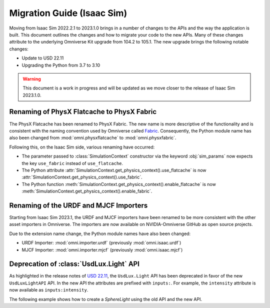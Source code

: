 Migration Guide (Isaac Sim)
===========================

Moving from Isaac Sim 2022.2.1 to 2023.1.0 brings in a number of changes to the
APIs and the way the application is built. This document outlines the changes
and how to migrate your code to the new APIs. Many of these changes attribute to
the underlying Omniverse Kit upgrade from 104.2 to 105.1. The new upgrade brings
the following notable changes:

* Update to USD 22.11
* Upgrading the Python from 3.7 to 3.10


.. warning::
    This document is a work in progress and will be updated as we move closer
    to the release of Isaac Sim 2023.1.0.


Renaming of PhysX Flatcache to PhysX Fabric
-------------------------------------------

The PhysX Flatcache has been renamed to PhysX Fabric. The new name is more
descriptive of the functionality and is consistent with the naming convention
used by Omniverse called `Fabric`_. Consequently, the Python module name has
also been changed from :mod:`omni.physxflatcache` to :mod:`omni.physxfabric`.

Following this, on the Isaac Sim side, various renaming have occurred:

* The parameter passed to :class:`SimulationContext` constructor via the keyword :obj:`sim_params`
  now expects the key ``use_fabric`` instead of ``use_flatcache``.
* The Python attribute :attr:`SimulationContext.get_physics_context().use_flatcache` is now
  :attr:`SimulationContext.get_physics_context().use_fabric`.
* The Python function :meth:`SimulationContext.get_physics_context().enable_flatcache` is now
  :meth:`SimulationContext.get_physics_context().enable_fabric`.


Renaming of the URDF and MJCF Importers
---------------------------------------

Starting from Isaac Sim 2023.1, the URDF and MJCF importers have been renamed to be more consistent
with the other asset importers in Omniverse. The importers are now available on NVIDIA-Omniverse GitHub
as open source projects.

Due to the extension name change, the Python module names have also been changed:

* URDF Importer: :mod:`omni.importer.urdf` (previously :mod:`omni.isaac.urdf`)
* MJCF Importer: :mod:`omni.importer.mjcf` (previously :mod:`omni.isaac.mjcf`)


Deprecation of :class:`UsdLux.Light` API
----------------------------------------

As highlighted in the release notes of `USD 22.11`_, the ``UsdLux.Light`` API has
been deprecated in favor of the new ``UsdLuxLightAPI`` API. In the new API the attributes
are prefixed with ``inputs:``. For example, the ``intensity`` attribute is now available as
``inputs:intensity``.

The following example shows how to create a `SphereLight` using the old API and
the new API.

.. dropdown:: :fa:`eye,mr-1` Code for Isaac Sim 2022.2.1 and below

  .. code-block:: python

      import omni.isaac.core.utils.prims as prim_utils

      prim_utils.create_prim(
        "/World/Light/GreySphere",
        "SphereLight",
        translation=(4.5, 3.5, 10.0),
        attributes={"radius": 2.5, "intensity": 600.0, "color": (0.75, 0.75, 0.75)},
      )

.. dropdown:: :fa:`eye,mr-1` Code for Isaac Sim 2023.1.0 and above

  .. code-block:: python

      import omni.isaac.core.utils.prims as prim_utils

      prim_utils.create_prim(
          "/World/Light/WhiteSphere",
          "SphereLight",
          translation=(-4.5, 3.5, 10.0),
          attributes={
            "inputs:radius": 2.5,
            "inputs:intensity": 600.0,
            "inputs:color": (1.0, 1.0, 1.0)
          },
      )


.. _Fabric: https://docs.omniverse.nvidia.com/kit/docs/usdrt/latest/docs/usd_fabric_usdrt.html
.. _`USD 22.11`: https://github.com/PixarAnimationStudios/OpenUSD/blob/release/CHANGELOG.md
